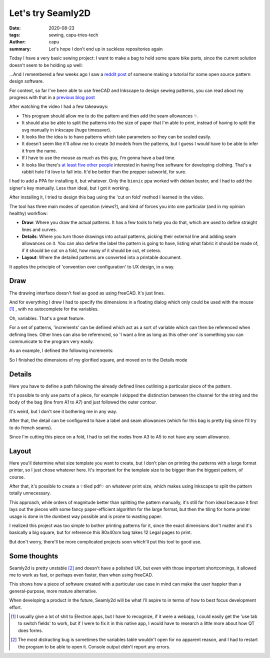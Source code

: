 ==================
Let's try Seamly2D
==================
:date: 2020-08-23
:tags: sewing, capu-tries-tech
:author: capu
:summary: Let's hope I don't end up in suckless repositories again

Today I have a very basic sewing project: I want to make a bag to hold some spare bike parts, since the current solution doesn't seem to be holding up well:

.. image:: {static}/lets-try-seamly-2d/old-ziplock.jpg
  :alt: a large ziplock bag with a few handlebars inside

...And I remembered a few weeks ago I saw a `reddit post <https://old.reddit.com/r/myog/comments/gs08z4/made_a_video_tutorial_on_how_to_use_seamly2d_to/>`_ of someone making a tutorial for some open source pattern design software.

For context, so far I've been able to use freeCAD and Inkscape to design sewing patterns, you can read about my progress with that in a `previous blog post`_

After watching the video I had a few takeaways:

- This program should allow me to do the pattern and then add the seam allowances ✨.
- It should also be able to split the patterns into the size of paper that I'm able to print, instead of having to split the svg manually in inkscape (huge timesaver).
- It looks like the idea is to have patterns which take parameters so they can be scaled easily.
- It doesn't seem like it'll allow me to create 3d models from the patterns, but I guess I would have to be able to infer it from the name.
- If I have to use the mouse as much as this guy, I'm gonna have a bad time.
- It looks like there's `at least five other people <https://fashionfreedom.eu/team>`_ interested in having free software for developing clothing. That's a rabbit hole I'd love to fall into. It'd be better than the prepper subworld, for sure.

I had to add a PPA for installing it, but whatever.
Only the ``bionic`` ppa worked with debian buster, and I had to add the signer's key manually. Less than ideal, but I got it working.

After installing it, I tried to design this bag using the 'cut on fold' method I learned in the video.

The tool has three main modes of operation (views?), and kind of forces you into one particular (and in my opinion healthy) workflow:

- **Draw**: Where you draw the actual patterns. It has a few tools to help you do that, which are used to define straight lines and curves.
- **Details**: Where you turn those drawings into actual patterns, picking their external line and adding seam allowances on it. You can also define the label the pattern is going to have, listing what fabric it should be made of, if it should be cut on a fold, how many of it should be cut, et cetera.
- **Layout**: Where the detailed patterns are converted into a printable document.

It applies the principle of 'convention over configuration' to UX design, in a way.

Draw
----
The drawing interface doesn't feel as good as using freeCAD. It's just lines.

And for everything I drew I had to specify the dimensions in a floating dialog which only could be used with the mouse [1]_ , with no autocomplete for the variables.

.. image:: {static}/lets-try-seamly-2d/set-line-length.png
  :alt: screenshot of line creation modal in seamly2d

Oh, variables. That's a great feature.

For a set of patterns, 'increments' can be defined which act as a sort of variable which can then be referenced when defining lines.
Other lines can also be referenced, so 'I want a line as long as this other one' is something you can communicate to the program very easily.

As an example, I defined the following increments:

.. image:: {static}/lets-try-seamly-2d/finished-detail.png
  :alt: screenshot of variables modal in seamly2d

So I finished the dimensions of my glorified square, and moved on to the Details mode

Details
-------
Here you have to define a path following the already defined lines outlining a particular piece of the pattern.

It's possible to only use parts of a piece, for example I skipped the distinction between the channel for the string and the body of the bag (line from A1 to A7) and just followed the outer contour.

It's weird, but I don't see it bothering me in any way.

After that, the detail can be configured to have a label and seam allowances (which for this bag is pretty big since I'll try to do french seams).

Since I'm cutting this piece on a fold, I had to set the nodes from A3 to A5 to not have any seam allowance.

.. image:: {static}/lets-try-seamly-2d/finished-detail.png
  :alt: screenshot of detail view in seamly2d

Layout
------
Here you'll determine what size template you want to create, but I don't plan on printing the patterns with a large format printer, so I just chose whatever here. It's important for the template size to be bigger than the biggest pattern, of course.


.. image:: {static}/lets-try-seamly-2d/layout-dialog.png
    :alt: screenshot of the layout dialog, where large format paper to use is selected

.. image:: {static}/lets-try-seamly-2d/layout-view.png
    :alt: preview of the large format print

After that, it's possible to create a ✨tiled pdf✨ on whatever print size, which makes using Inkscape to split the pattern totally unnecessary.

.. image:: {static}/lets-try-seamly-2d/tiled-pdf.png
    :alt: screenshot of the tiled pdf

This approach, while orders of magnitude better than splitting the pattern manually, it's still far from ideal because it first lays out the pieces with some fancy paper-efficient algorithm for the large format, but then the tiling for home printer usage is done in the dumbest way possible and is prone to wasting paper.

I realized this project was too simple to bother printing patterns for it, since the exact dimensions don't matter and it's basically a big square, but for reference this 80x40cm bag takes 12 Legal pages to print.

But don't worry, there'll be more complicated projects soon which'll put this tool to good use.

Some thoughts
-------------

Seamly2d is pretty unstable [2]_ and doesn't have a polished UX, but even with those important shortcomings, it allowed me to work as fast, or perhaps even faster, than when using freeCAD.

This shows how a piece of software created with a particular use case in mind can make the user happier than a general-purpose, more mature alternative.

When developing a product in the future, Seamly2d will be what I'll aspire to in terms of how to best focus development effort.

.. image:: {static}/lets-try-seamly-2d/finished-bag.jpg
  :alt: a large cloth bag with a few handlebars inside

.. [1] I usually give a lot of shit to Electron apps, but I have to recognize, if it were a webapp, I could easily get the 'use tab to switch fields' to work, but if I were to fix it in this native app, I would have to research a little more about how QT does forms.

.. [2] The most distracting bug is sometimes the variables table wouldn't open for no apparent reason, and I had to restart the program to be able to open it. Console output didn't report any errors.

.. _previous blog post: {filename}/i-made-another-hip-pack.rst

